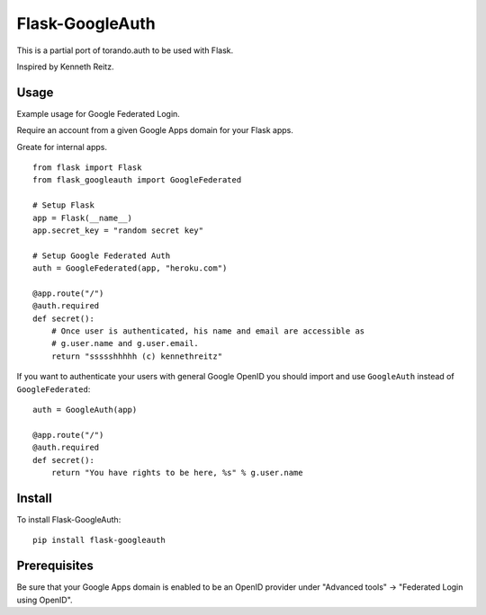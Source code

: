 Flask-GoogleAuth
================
This is a partial port of torando.auth to be used with Flask.

Inspired by Kenneth Reitz.


Usage
-----
Example usage for Google Federated Login.

Require an account from a given Google Apps domain for your Flask apps.

Greate for internal apps. ::

    from flask import Flask
    from flask_googleauth import GoogleFederated

    # Setup Flask
    app = Flask(__name__)
    app.secret_key = "random secret key"

    # Setup Google Federated Auth
    auth = GoogleFederated(app, "heroku.com")

    @app.route("/")
    @auth.required
    def secret():
        # Once user is authenticated, his name and email are accessible as
        # g.user.name and g.user.email.
        return "ssssshhhhh (c) kennethreitz"

If you want to authenticate your users with general Google OpenID you should import and use ``GoogleAuth`` instead of ``GoogleFederated``::

    auth = GoogleAuth(app)

    @app.route("/")
    @auth.required
    def secret():
        return "You have rights to be here, %s" % g.user.name


Install
-------
To install Flask-GoogleAuth::

    pip install flask-googleauth


Prerequisites
-------------
Be sure that your Google Apps domain is enabled to be an OpenID provider under "Advanced tools" → "Federated Login using OpenID".